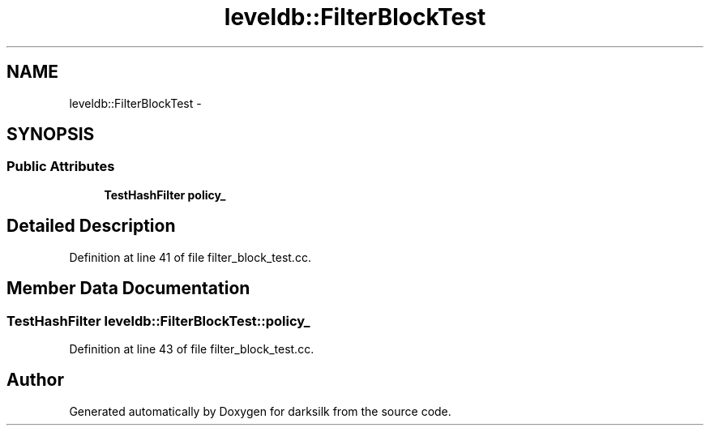.TH "leveldb::FilterBlockTest" 3 "Wed Feb 10 2016" "Version 1.0.0.0" "darksilk" \" -*- nroff -*-
.ad l
.nh
.SH NAME
leveldb::FilterBlockTest \- 
.SH SYNOPSIS
.br
.PP
.SS "Public Attributes"

.in +1c
.ti -1c
.RI "\fBTestHashFilter\fP \fBpolicy_\fP"
.br
.in -1c
.SH "Detailed Description"
.PP 
Definition at line 41 of file filter_block_test\&.cc\&.
.SH "Member Data Documentation"
.PP 
.SS "\fBTestHashFilter\fP leveldb::FilterBlockTest::policy_"

.PP
Definition at line 43 of file filter_block_test\&.cc\&.

.SH "Author"
.PP 
Generated automatically by Doxygen for darksilk from the source code\&.
